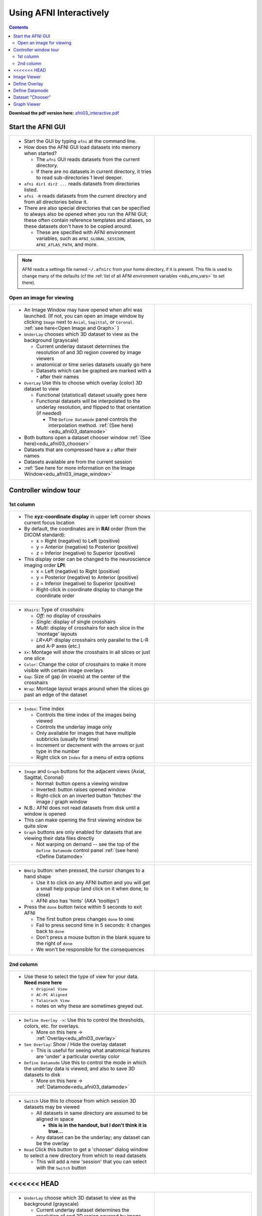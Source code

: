 .. _edu_afni03_interactive:


****************************
**Using AFNI Interactively**
****************************

.. contents::
   :depth: 3

**Download the pdf version here:** `afni03_interactive.pdf 
<https://afni.nimh.nih.gov/pub/dist/edu/data/CD.expanded/afni_handouts/afni03_interactive.pdf>`_

Start the AFNI GUI
==================

.. list-table::
   :widths: 60 40
   :header-rows: 0
   
   * - * Start the GUI by typing ``afni`` at the command line.
      
       * How does the AFNI GUI load datasets into memory when started?
         
         * The ``afni`` GUI reads datasets from the current directory.
         * If there are no datasets in current directory, it tries to read
           sub-directories 1 level deeper.
           
       * ``afni dir1 dir2 ...`` reads datasets from directories listed.
       * ``afni -R`` reads datasets from the current directory and from all
         directories below it.
       * There are also special directories that can be specified to always
         also be opened when you run the AFNI GUI; these often contain
         reference templates and atlases, so these datasets don't have to be
         copied around.
        
         * These are specified with AFNI environment variables, such as
           ``AFNI_GLOBAL_SESSION``, ``AFNI_ATLAS_PATH``, and more.
          
     - .. image:: media/afni03_interactive/afni_controller_window.png
          :align: center
          :width: 400

.. note:: AFNI reads a settings file named ``~/.afnirc`` from your
          home directory, if it is present.  This file is used to
          change many of the defaults (cf the :ref:`list of all AFNI
          environment variables <edu_env_vars>` to set there).

Open an image for viewing
+++++++++++++++++++++++++

.. list-table::
   :widths: 60 40
   :header-rows: 0
  
   * - * An Image Window may have opened when afni was launched.
         (If not, you can open an image window by clicking ``Image`` next to 
         ``Axial``, ``Sagittal``, or ``Coronal``. 
         :ref:`see here<Open Image and Graph>` )
   
       * ``UnderLay`` chooses which 3D dataset to view as the background 
         (grayscale)
         
         * Current underlay dataset determines the resolution of and 3D region 
           covered by image viewers
         * anatomical or time series datasets usually go here
         * Datasets which can be graphed are marked with a ``*`` after 
           their names
         
       * ``OverLay`` Use this to choose which overlay (color) 3D dataset to view
         
         * Functional (statistical) dataset usually goes here
         * Functional datasets will be interpolated to the 
           underlay resolution, and flipped to that orientation (if needed)
         
           * The ``Define Datamode`` panel controls the interpolation method.
             :ref:`(See here)<edu_afni03_datamode>`
           
       * Both buttons open a dataset chooser window 
         :ref:`(See here)<edu_afni03_chooser>`
       * Datasets that are compressed have a ``z`` after their names
       * Datasets available are from the current session
       * :ref:`See here for more information on the Image Window<edu_afni03_image_window>`
       
     - .. image:: media/afni03_interactive/afni_controller_window_under_over_lay.png
          :width: 100%
          :align: right

Controller window tour
===================================

1st column
++++++++++

.. list-table::
   :widths: 60 40
   :header-rows: 0
   
   * - * The **xyz-coordinate display** in upper left corner shows
         current focus location
       * By default, the coordinates are in **RAI** order (from the
         DICOM standard):

         * x = Right (negative) to Left (positive)
         * y = Anterior (negative) to Posterior (positive)
         * z = Inferior (negative) to Superior (positive)

       * This display order can be changed to the neuroscience
         imaging order **LPI**:

         * x = Left (negative) to Right (positive)                         
         * y = Posterior (negative) to Anterior (positive)                 
         * z = Inferior (negative) to Superior (positive)                  
         * Right-click in coordinate display to change the
           coordinate order

     - .. image:: media/afni03_interactive/afni_controller_window_xyz.png 
          :width: 100%  
          :align: right
    
.. list-table::
   :widths: 60 40
   :header-rows: 0
   
   * - * ``Xhairs``: Type of crosshairs

         * *Off:* no display of crosshairs
         * *Single:* display of single crosshairs
         * *Multi:* display of crosshairs for each slice in the
           'montage' layouts
         * *LR+AP:* display crosshairs only parallel to the L-R and
           A-P axes (etc.)

       * ``X+``: Montage will show the crosshairs in all slices or
         just one slice
       * ``Color``: Change the color of crosshairs to make it more
         visible with certain image overlays
       * ``Gap``: Size of gap (in voxels) at the center of the
         crosshairs
       * ``Wrap``: Montage layout wraps around when the slices go past
         an edge of the dataset
         
     - .. image:: media/afni03_interactive/afni_controller_window_xhairs.png 
          :width: 100%
          :align: right

.. list-table::
   :widths: 60 40
   :header-rows: 0

   * - * ``Index``: Time index

         * Controls the time index of the images being viewed
         * Controls the underlay image only
         * Only available for images that have multiple subbricks 
           (usually for time)
         * Increment or decrement with the arrows or just type in
           the number
         * Right click on ``Index`` for a menu of extra options

     - .. image:: media/afni03_interactive/afni_controller_window_index.png 
          :width: 100%
          :align: right

.. _Open Image and Graph:

.. list-table::
   :widths: 60 40
   :header-rows: 0

   * - * ``Image`` and ``Graph`` buttons for the adjacent views
         (Axial, Sagittal, Coronal)

         * Normal: button opens a viewing window
         * Inverted: button raises opened window
         * Right-click on an inverted button 'fetches' the image /
           graph window

       * N.B.: AFNI does not read datasets from disk until a window is
         opened
       * This can make opening the first viewing window be quite slow
       * ``Graph`` buttons are only enabled for datasets that are
         viewing their data files directly

         * Not warping on demand -- see the top of the ``Define
           Datamode`` control panel :ref:`(see here)<Define Datamode>`

     - .. image:: media/afni03_interactive/afni_controller_window_image_graph.png
           :width: 100%
           :align: right

.. list-table::
   :widths: 60 40
   :header-rows: 0
   
   * - * ``BHelp`` button: when pressed, the cursor changes to a hand
         shape

         * Use it to click on any AFNI button and you will get a
           small help popup (and click on it when done, to close)
         * AFNI also has 'hints' (AKA 'tooltips')

       * Press the ``done`` button twice within 5 seconds to exit AFNI

         * The first button press changes ``done`` to ``DONE``
         * Fail to press second time in 5 seconds: it changes back to
           ``done``
         * Don't press a mouse button in the blank square to the
           right of ``done``
         * We won't be responsible for the consequences

     - .. image:: media/afni03_interactive/afni_controller_window_bhelp_done.png
          :width: 100%
          :align: right

2nd column
++++++++++

.. list-table::
   :widths: 60 40
   :header-rows: 0
   
   * - * Use these to select the type of view for your data. **Need more here**
         
         * ``Original View``
         * ``AC-PC Aligned``
         * ``Talairach View``
         * notes on why these are sometimes greyed out.
         
     - .. image:: media/afni03_interactive/afni_controller_window_view.png
          :width: 100%
          :align: right
          
.. list-table::
   :widths: 60 40
   :header-rows: 0
 
   * - * ``Define Overlay ->``: Use this to control the thresholds, colors,
         etc. for overlays.
         
         * More on this here -> :ref:`Overlay<edu_afni03_overlay>`
         
       * ``See Overlay``: Show / Hide the overlay dataset
       
         * This is useful for seeing what anatomical features are 'under' a 
           particular overlay color
           
       * ``Define Datamode`` Use this to control the mode in which the underlay
         data is viewed, and also to save 3D datasets to disk
         
         * More on this here -> :ref:`Datamode<edu_afni03_datamode>`
         
     - .. image:: media/afni03_interactive/afni_controller_window_overlay_datamode.png
          :width: 100%
          :align: right

.. list-table::
   :widths: 60 40
   :header-rows: 0
 
   * - * ``Switch`` Use this to choose from which session 3D datasets may be 
         viewed
         
         * All datasets in same directory are assumed to be aligned in space
         
           * **this is in the handout, but I don't think it is true...**
           
         * Any dataset can be the underlay; any dataset can be the overlay
         
       * ``Read`` Click this button to get a 'chooser' dialog window to select
         a new directory from which to read datasets
         
         * This will add a new 'session' that you can select with the ``Switch``
           button
       
     - .. image:: media/afni03_interactive/afni_controller_window_DataDir.png
          :width: 100%
          :align: right
          
<<<<<<< HEAD
=======
.. list-table::
   :widths: 60 40
   :header-rows: 0

   * - * ``UnderLay`` choose which 3D dataset to view as the background 
         (grayscale)
         
         * Current underlay dataset determines the resolution of and 3D region 
           covered by image viewers
         * anatomical or time series datasets usually go here
         * Datasets which can be graphed are marked with a ``*`` after 
           their names
         
       * ``OverLay`` Use this to choose which overlay (color) 3D dataset to view
         
         * Functional (statistical) dataset usually goes here
         * Functional datasets will be interpolated to the 
           underlay resolution, and flipped to that orientation (if needed)
         
           * The ``Define Datamode`` panel controls the interpolation method.
             :ref:`(See here)<edu_afni03_datamode>`
           
       * Both buttons open a dataset chooser window 
         :ref:`(See here)<edu_afni03_chooser>`
       * Datasets that are compressed have a ``z`` after their names
       * Datasets available are from the current session
       
     - .. image:: media/afni03_interactive/afni_controller_window_under_over_lay.png
          :width: 100%
          :align: right
>>>>>>> 412617ec43d8d0a0f8c90f01315a390a7b3b7752

.. list-table::
   :widths: 60 40
   :header-rows: 0

   * - * ``EditEnv`` **need more here**

       * ``NIML+PO``: Start listening for NIML and Plugout TCP/IP (network 
         sockets) **need more here**

         * Expecting AFNI to talk to suma and/or plugout_drive
         * Like running ``afni -niml -yesplugouts`` on the command line
         * Greyed out if already listening (you already pushed it or launched
           afni with ``-niml -yesplugouts``

     - .. image:: media/afni03_interactive/afni_controller_window_env_niml.png
          :width: 100%
          :align: right

.. list-table::
   :widths: 60 40
   :header-rows: 0
  
   * - * ``Control Surface``: control the display of overlaid surfaces in the 
         image viewers when talking with ``suma``
         
         * Surface nodes will have little boxes drawn, when they appear in a 
           slice
         * Surface triangles will have line segments drawn, where they intersect 
           a slice center-plane
         * Greyed out if ``suma`` is not running and talking with ``afni``
  
     - .. image:: media/afni03_interactive/afni_controller_window_cont_surf.png
          :width: 100%
          :align: right
          
.. list-table::
   :widths: 60 40
   :header-rows: 0
    
   * - * Green buttons open your default web browser to various afni related 
         pages.
         
       * Blue button opens an afni GUI window with lots of info
   
       * ``News``: Web link to `afni digest history 
         <https://afni.nimh.nih.gov/pub/dist/src/AFNI_digest_history.txt>`_
         
       * ``Forum``: Web link to `AFNI Message Board 
         <https://afni.nimh.nih.gov/afni/community/board/list.php?1?>`_
  
       * ``Tips``: afni GUI window with lots of info. A web based version of 
         this exists `here 
         <https://afni.nimh.nih.gov/pub/dist/doc/htmldoc/educational/gui_readme_tips.html#afni-for-absolute-beginners>`_
  
       * ``Helps``: Web link to `All program helps 
         <https://afni.nimh.nih.gov/pub/dist/doc/htmldoc/programs/main_toc.html>`_
       
       * ``YouTube``: Web link to the official `AFNI Bootcamp YouTube page 
         <https://www.youtube.com/channel/UC40RiNZN7_dCuB6Lg7HJl1g>`_
       
     - .. image:: media/afni03_interactive/afni_controller_window_news_etc.png
          :width: 100%
          :align: right


.. _Image Viewer:

Image Viewer
============

:ref:`Open Image Viewer Page<edu_afni03_image_window>`
          
.. _Define Overlay:
          
Define Overlay
==============

:ref:`Open Define Overlay Page<edu_afni03_overlay>`

.. _Define Datamode:

Define Datamode
===============

:ref:`Open Define Datamode Page<edu_afni03_datamode>`

.. _Dataset Chooser:

Dataset "Chooser"
=================

:ref:`Open Dataset Chooser Page<edu_afni03_chooser>`



.. _Graph Viewer:

Graph Viewer
============





